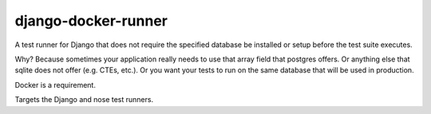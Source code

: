 django-docker-runner
====================

A test runner for Django that does not require the specified database be installed or setup before the test suite executes.

Why? Because sometimes your application really needs to use that array field that postgres offers. Or anything else that sqlite does not offer (e.g. CTEs, etc.). Or you want your tests to run on the same database that will be used in production.

Docker is a requirement.

Targets the Django and nose test runners.

